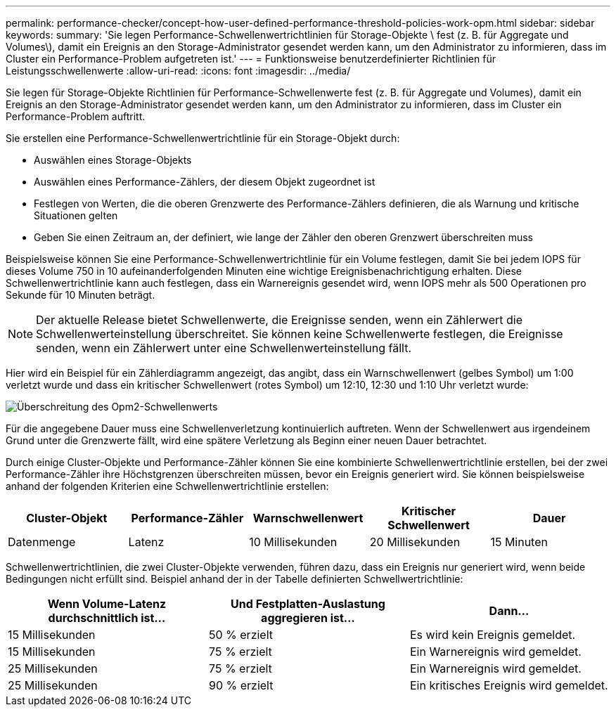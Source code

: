 ---
permalink: performance-checker/concept-how-user-defined-performance-threshold-policies-work-opm.html 
sidebar: sidebar 
keywords:  
summary: 'Sie legen Performance-Schwellenwertrichtlinien für Storage-Objekte \ fest (z. B. für Aggregate und Volumes\), damit ein Ereignis an den Storage-Administrator gesendet werden kann, um den Administrator zu informieren, dass im Cluster ein Performance-Problem aufgetreten ist.' 
---
= Funktionsweise benutzerdefinierter Richtlinien für Leistungsschwellenwerte
:allow-uri-read: 
:icons: font
:imagesdir: ../media/


[role="lead"]
Sie legen für Storage-Objekte Richtlinien für Performance-Schwellenwerte fest (z. B. für Aggregate und Volumes), damit ein Ereignis an den Storage-Administrator gesendet werden kann, um den Administrator zu informieren, dass im Cluster ein Performance-Problem auftritt.

Sie erstellen eine Performance-Schwellenwertrichtlinie für ein Storage-Objekt durch:

* Auswählen eines Storage-Objekts
* Auswählen eines Performance-Zählers, der diesem Objekt zugeordnet ist
* Festlegen von Werten, die die oberen Grenzwerte des Performance-Zählers definieren, die als Warnung und kritische Situationen gelten
* Geben Sie einen Zeitraum an, der definiert, wie lange der Zähler den oberen Grenzwert überschreiten muss


Beispielsweise können Sie eine Performance-Schwellenwertrichtlinie für ein Volume festlegen, damit Sie bei jedem IOPS für dieses Volume 750 in 10 aufeinanderfolgenden Minuten eine wichtige Ereignisbenachrichtigung erhalten. Diese Schwellenwertrichtlinie kann auch festlegen, dass ein Warnereignis gesendet wird, wenn IOPS mehr als 500 Operationen pro Sekunde für 10 Minuten beträgt.

[NOTE]
====
Der aktuelle Release bietet Schwellenwerte, die Ereignisse senden, wenn ein Zählerwert die Schwellenwerteinstellung überschreitet. Sie können keine Schwellenwerte festlegen, die Ereignisse senden, wenn ein Zählerwert unter eine Schwellenwerteinstellung fällt.

====
Hier wird ein Beispiel für ein Zählerdiagramm angezeigt, das angibt, dass ein Warnschwellenwert (gelbes Symbol) um 1:00 verletzt wurde und dass ein kritischer Schwellenwert (rotes Symbol) um 12:10, 12:30 und 1:10 Uhr verletzt wurde:

image::../media/opm2-threshold-breach.gif[Überschreitung des Opm2-Schwellenwerts]

Für die angegebene Dauer muss eine Schwellenverletzung kontinuierlich auftreten. Wenn der Schwellenwert aus irgendeinem Grund unter die Grenzwerte fällt, wird eine spätere Verletzung als Beginn einer neuen Dauer betrachtet.

Durch einige Cluster-Objekte und Performance-Zähler können Sie eine kombinierte Schwellenwertrichtlinie erstellen, bei der zwei Performance-Zähler ihre Höchstgrenzen überschreiten müssen, bevor ein Ereignis generiert wird. Sie können beispielsweise anhand der folgenden Kriterien eine Schwellenwertrichtlinie erstellen:

|===
| Cluster-Objekt | Performance-Zähler | Warnschwellenwert | Kritischer Schwellenwert | Dauer 


 a| 
Datenmenge
 a| 
Latenz
 a| 
10 Millisekunden
 a| 
20 Millisekunden
 a| 
15 Minuten

|===
Schwellenwertrichtlinien, die zwei Cluster-Objekte verwenden, führen dazu, dass ein Ereignis nur generiert wird, wenn beide Bedingungen nicht erfüllt sind. Beispiel anhand der in der Tabelle definierten Schwellwertrichtlinie:

|===
| Wenn Volume-Latenz durchschnittlich ist... | Und Festplatten-Auslastung aggregieren ist... | Dann... 


 a| 
15 Millisekunden
 a| 
50 % erzielt
 a| 
Es wird kein Ereignis gemeldet.



 a| 
15 Millisekunden
 a| 
75 % erzielt
 a| 
Ein Warnereignis wird gemeldet.



 a| 
25 Millisekunden
 a| 
75 % erzielt
 a| 
Ein Warnereignis wird gemeldet.



 a| 
25 Millisekunden
 a| 
90 % erzielt
 a| 
Ein kritisches Ereignis wird gemeldet.

|===